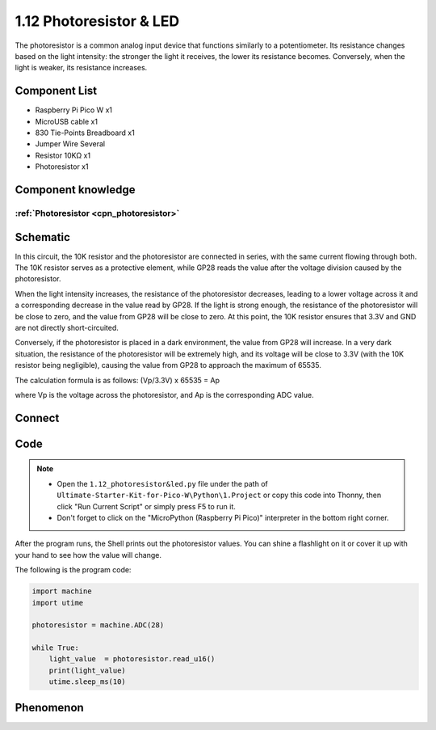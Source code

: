 1.12 Photoresistor & LED
=========================
The photoresistor is a common analog input device that functions similarly to a 
potentiometer. Its resistance changes based on the light intensity: the stronger 
the light it receives, the lower its resistance becomes. Conversely, when the light 
is weaker, its resistance increases.

Component List
^^^^^^^^^^^^^^^
- Raspberry Pi Pico W x1
- MicroUSB cable x1
- 830 Tie-Points Breadboard x1
- Jumper Wire Several
- Resistor 10KΩ x1
- Photoresistor x1

Component knowledge
^^^^^^^^^^^^^^^^^^^^
:ref:`Photoresistor <cpn_photoresistor>`
"""""""""""""""""""""""""""""""""""""""""""

Schematic
^^^^^^^^^^
.. image:: img/2.sch/1.12.png

In this circuit, the 10K resistor and the photoresistor are connected in series, 
with the same current flowing through both. The 10K resistor serves as a protective 
element, while GP28 reads the value after the voltage division caused by the photoresistor.

When the light intensity increases, the resistance of the photoresistor decreases, 
leading to a lower voltage across it and a corresponding decrease in the value read 
by GP28. If the light is strong enough, the resistance of the photoresistor will be 
close to zero, and the value from GP28 will be close to zero. At this point, the 10K 
resistor ensures that 3.3V and GND are not directly short-circuited.

Conversely, if the photoresistor is placed in a dark environment, the value from 
GP28 will increase. In a very dark situation, the resistance of the photoresistor 
will be extremely high, and its voltage will be close to 3.3V (with the 10K resistor 
being negligible), causing the value from GP28 to approach the maximum of 65535.

The calculation formula is as follows:
(Vp/3.3V) x 65535 = Ap

where Vp is the voltage across the photoresistor, and Ap is the corresponding ADC value.

Connect
^^^^^^^^^
.. image:: img/3.connect/1.12.png

Code
^^^^^^^
.. note::

    * Open the ``1.12_photoresistor&led.py`` file under the path of ``Ultimate-Starter-Kit-for-Pico-W\Python\1.Project`` or copy this code into Thonny, then click "Run Current Script" or simply press F5 to run it.

    * Don't forget to click on the "MicroPython (Raspberry Pi Pico)" interpreter in the bottom right corner. 

.. image:: img/4.software/1.12.png

After the program runs, the Shell prints out the photoresistor values. You can 
shine a flashlight on it or cover it up with your hand to see how the value will change.

The following is the program code:

.. code-block:: python

    import machine
    import utime

    photoresistor = machine.ADC(28)

    while True:
        light_value  = photoresistor.read_u16()
        print(light_value)
        utime.sleep_ms(10)



Phenomenon
^^^^^^^^^^^
.. image:: img/5.phenomenon/1.12.png
    :width: 100%